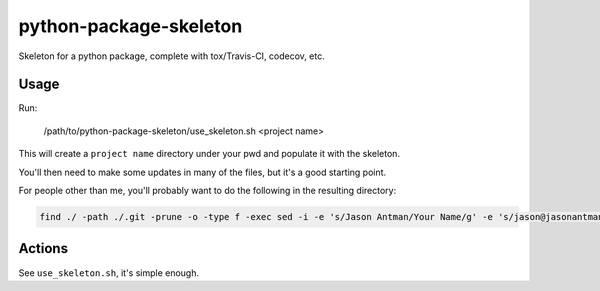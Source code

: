 python-package-skeleton
========================

.. image:: http://www.repostatus.org/badges/0.1.0/active.svg
   :alt: Project Status: Active - The project has reached a stable, usable state and is being actively developed.
   :target: http://www.repostatus.org/#active

Skeleton for a python package, complete with tox/Travis-CI, codecov, etc.

Usage
------

Run:

    /path/to/python-package-skeleton/use_skeleton.sh <project name>

This will create a ``project name`` directory under your pwd and populate it with the skeleton.

You'll then need to make some updates in many of the files, but it's a good starting point.

For people other than me, you'll probably want to do the following in the resulting directory:

.. code-block:: bash

    find ./ -path ./.git -prune -o -type f -exec sed -i -e 's/Jason Antman/Your Name/g' -e 's/jason@jasonantman\.com/YOUR_EMAIL/g' -e 's|http://www\.jasonantman\.com|YOUR_WEBSITE|g' -e 's/jantman/YOUR_GITHUB_USERNAME/g' {} \;

Actions
--------

See ``use_skeleton.sh``, it's simple enough.
